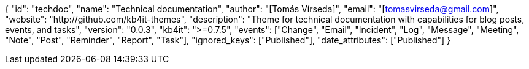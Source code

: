 {
    "id": "techdoc",
    "name": "Technical documentation",
    "author": "[Tomás Vírseda]",
    "email": "[tomasvirseda@gmail.com]",
    "website": "http://github.com/kb4it-themes",
    "description": "Theme for technical documentation with capabilities for blog posts, events, and tasks",
    "version": "0.0.3",
    "kb4it": ">=0.7.5",
    "events": ["Change", "Email", "Incident", "Log", "Message", "Meeting", "Note", "Post", "Reminder", "Report", "Task"],
    "ignored_keys": ["Published"],
    "date_attributes": ["Published"]
}
